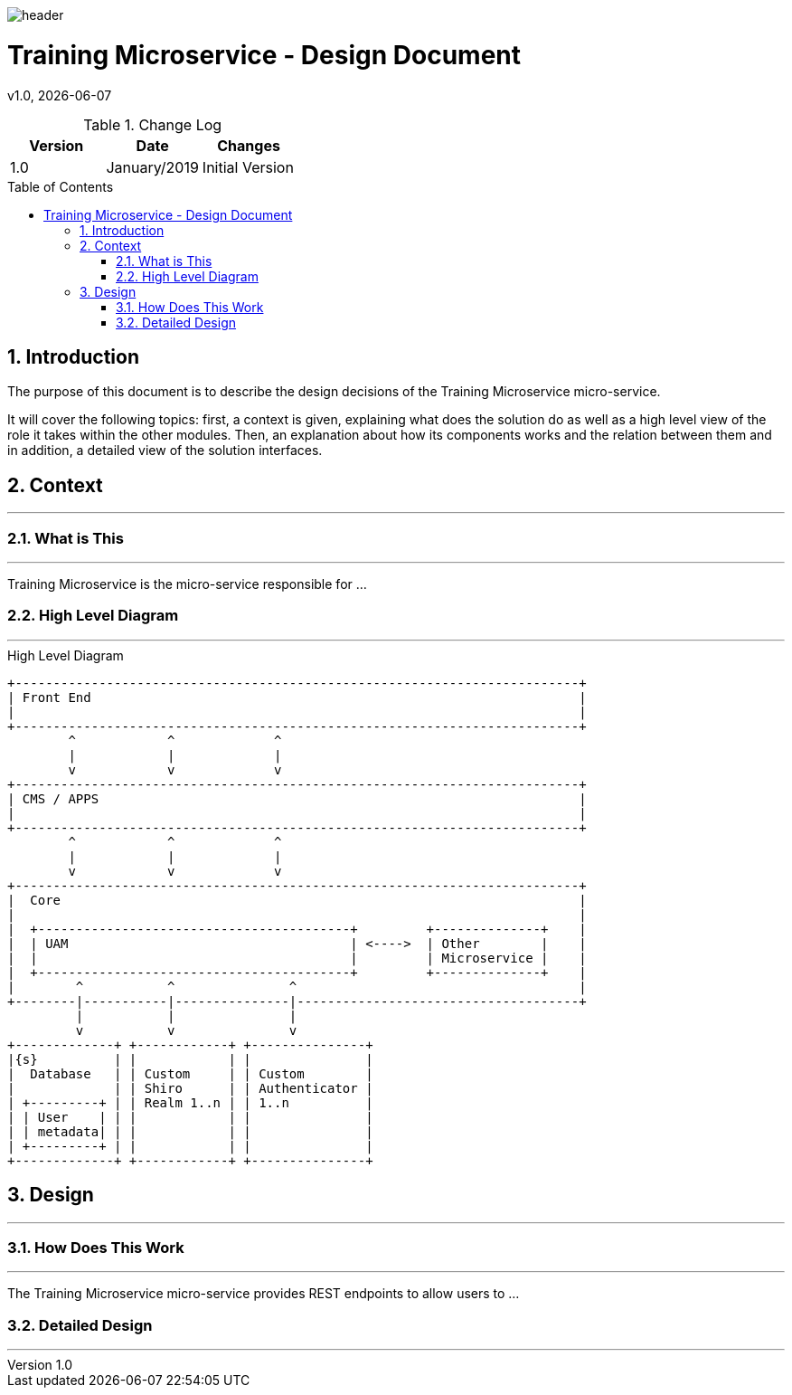 :docdir: ../appendices
:icons: font
:author: Digital Journey Product Development Team
:imagesdir: ./images
:imagesoutdir: ./images
//embedded images
:data-uri:
// empty line
:blank: pass:[ +]
// Toc
:toc: macro
:toclevels: 3
:sectnums:
:sectnumlevels: 3
// Variables
:revnumber: 1.0
:arrow: icon:angle-double-down[]
:xrefstyle: short
:ms_name: Training Microservice
:source-highlighter: highlightjs

image::shared/header.png[]

= {ms_name} - Design Document
v{revnumber}, {docdate}

<<<

.Change Log
[%header,cols=3*]
|===
| Version
| Date
| Changes

| 1.0
| January/2019
| Initial Version
|===

toc::[]

<<<

== Introduction

The purpose of this document is to describe the design decisions of the {ms_name} micro-service.

It will cover the following topics: first, a context is given, explaining what does the solution do as well as a high level view of the role it takes within the other modules.
Then, an explanation about how its components works and the relation between them and in addition, a detailed view of the solution interfaces.


== Context
'''

=== What is This
'''
{ms_name} is the micro-service responsible for ...

=== High Level Diagram
'''

.High Level Diagram
[ditaa, uam-high-level-diagram, png, round-corners=true]
----
+--------------------------------------------------------------------------+
| Front End                                                                |
|                                                                          |
+--------------------------------------------------------------------------+
        ^            ^             ^
        |            |             |
        v            v             v
+--------------------------------------------------------------------------+
| CMS / APPS                                                               |
|                                                                          |
+--------------------------------------------------------------------------+
        ^            ^             ^
        |            |             |
        v            v             v
+--------------------------------------------------------------------------+
|  Core                                                                    |
|                                                                          |
|  +-----------------------------------------+         +--------------+    |
|  | UAM                                     | <---->  | Other        |    |
|  |                                         |         | Microservice |    |
|  +-----------------------------------------+         +--------------+    |
|        ^           ^               ^                                     |
+--------|-----------|---------------|-------------------------------------+
         |           |               |
         v           v               v
+-------------+ +------------+ +---------------+
|{s}          | |            | |               |
|  Database   | | Custom     | | Custom        |
|             | | Shiro      | | Authenticator |
| +---------+ | | Realm 1..n | | 1..n          |
| | User    | | |            | |               |
| | metadata| | |            | |               |
| +---------+ | |            | |               |
+-------------+ +------------+ +---------------+
----

== Design
'''

=== How Does This Work
'''

The {ms_name} micro-service provides REST endpoints to allow users to ...

=== Detailed Design
'''

